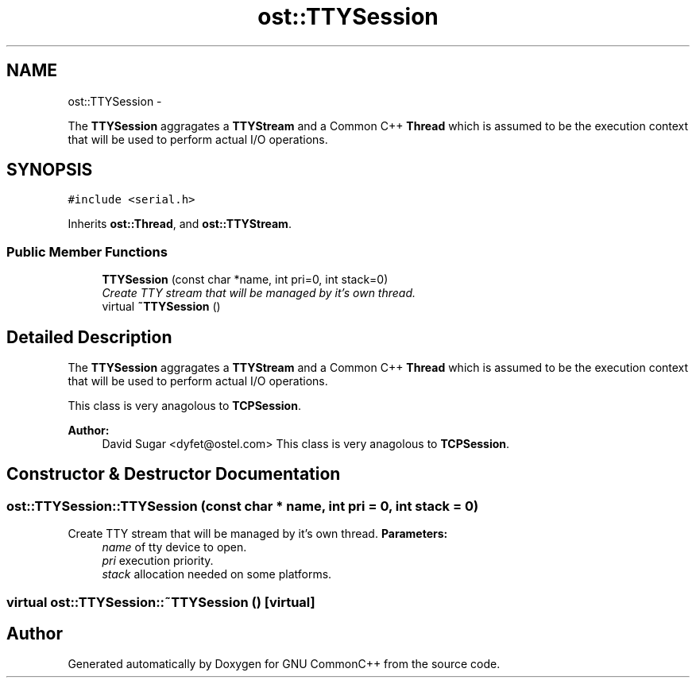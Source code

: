 .TH "ost::TTYSession" 3 "2 May 2010" "GNU CommonC++" \" -*- nroff -*-
.ad l
.nh
.SH NAME
ost::TTYSession \- 
.PP
The \fBTTYSession\fP aggragates a \fBTTYStream\fP and a Common C++ \fBThread\fP which is assumed to be the execution context that will be used to perform actual I/O operations.  

.SH SYNOPSIS
.br
.PP
.PP
\fC#include <serial.h>\fP
.PP
Inherits \fBost::Thread\fP, and \fBost::TTYStream\fP.
.SS "Public Member Functions"

.in +1c
.ti -1c
.RI "\fBTTYSession\fP (const char *name, int pri=0, int stack=0)"
.br
.RI "\fICreate TTY stream that will be managed by it's own thread. \fP"
.ti -1c
.RI "virtual \fB~TTYSession\fP ()"
.br
.in -1c
.SH "Detailed Description"
.PP 
The \fBTTYSession\fP aggragates a \fBTTYStream\fP and a Common C++ \fBThread\fP which is assumed to be the execution context that will be used to perform actual I/O operations. 

This class is very anagolous to \fBTCPSession\fP.
.PP
\fBAuthor:\fP
.RS 4
David Sugar <dyfet@ostel.com> This class is very anagolous to \fBTCPSession\fP. 
.RE
.PP

.SH "Constructor & Destructor Documentation"
.PP 
.SS "ost::TTYSession::TTYSession (const char * name, int pri = \fC0\fP, int stack = \fC0\fP)"
.PP
Create TTY stream that will be managed by it's own thread. \fBParameters:\fP
.RS 4
\fIname\fP of tty device to open. 
.br
\fIpri\fP execution priority. 
.br
\fIstack\fP allocation needed on some platforms. 
.RE
.PP

.SS "virtual ost::TTYSession::~TTYSession ()\fC [virtual]\fP"

.SH "Author"
.PP 
Generated automatically by Doxygen for GNU CommonC++ from the source code.
